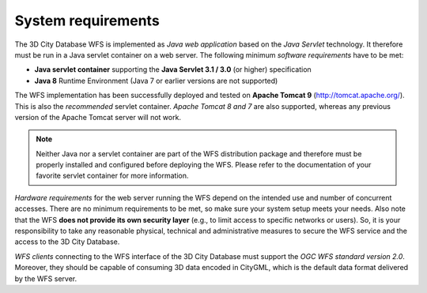 System requirements
-------------------

The 3D City Database WFS is implemented as *Java web application* based
on the *Java Servlet* technology. It therefore must be run in a Java
servlet container on a web server. The following minimum *software
requirements* have to be met:

-  **Java servlet container** supporting the **Java Servlet 3.1 / 3.0**
   (or higher) specification

-  **Java 8** Runtime Environment (Java 7 or earlier versions are not
   supported)

The WFS implementation has been successfully deployed and tested on
**Apache Tomcat 9** (http://tomcat.apache.org/). This is also the
*recommended* servlet container. *Apache Tomcat 8 and 7* are also
supported, whereas any previous version of the Apache Tomcat server will
not work.

.. note::
   Neither Java nor a servlet container are part of the WFS
   distribution package and therefore must be properly installed and
   configured before deploying the WFS. Please refer to the documentation
   of your favorite servlet container for more information.

*Hardware requirements* for the web server running the WFS depend on the
intended use and number of concurrent accesses. There are no minimum
requirements to be met, so make sure your system setup meets your needs.
Also note that the WFS **does not provide its own security layer**
(e.g., to limit access to specific networks or users). So, it is your
responsibility to take any reasonable physical, technical and
administrative measures to secure the WFS service and the access to the
3D City Database.

*WFS clients* connecting to the WFS interface of the 3D City Database
must support the *OGC WFS standard version 2.0*. Moreover, they should
be capable of consuming 3D data encoded in CityGML, which is the default
data format delivered by the WFS server.

